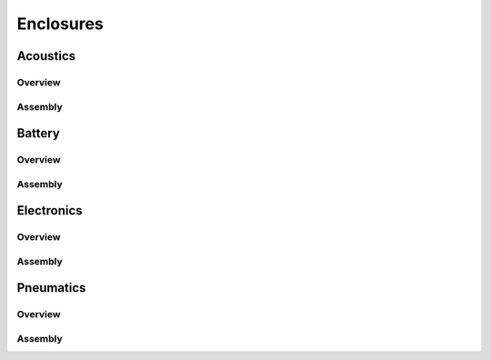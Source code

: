 Enclosures
==========

Acoustics
---------


Overview
~~~~~~~~




Assembly
~~~~~~~~




Battery
-------


Overview
~~~~~~~~




Assembly
~~~~~~~~




Electronics
-----------


Overview
~~~~~~~~




Assembly
~~~~~~~~





Pneumatics
----------


Overview
~~~~~~~~




Assembly
~~~~~~~~
